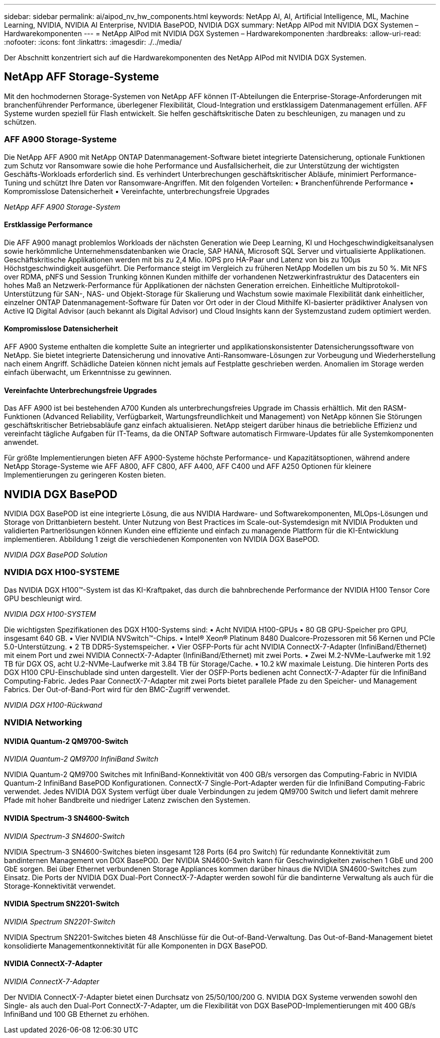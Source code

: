 ---
sidebar: sidebar 
permalink: ai/aipod_nv_hw_components.html 
keywords: NetApp AI, AI, Artificial Intelligence, ML, Machine Learning, NVIDIA, NVIDIA AI Enterprise, NVIDIA BasePOD, NVIDIA DGX 
summary: NetApp AIPod mit NVIDIA DGX Systemen – Hardwarekomponenten 
---
= NetApp AIPod mit NVIDIA DGX Systemen – Hardwarekomponenten
:hardbreaks:
:allow-uri-read: 
:nofooter: 
:icons: font
:linkattrs: 
:imagesdir: ./../media/


[role="lead"]
Der Abschnitt konzentriert sich auf die Hardwarekomponenten des NetApp AIPod mit NVIDIA DGX Systemen.



== NetApp AFF Storage-Systeme

Mit den hochmodernen Storage-Systemen von NetApp AFF können IT-Abteilungen die Enterprise-Storage-Anforderungen mit branchenführender Performance, überlegener Flexibilität, Cloud-Integration und erstklassigem Datenmanagement erfüllen. AFF Systeme wurden speziell für Flash entwickelt. Sie helfen geschäftskritische Daten zu beschleunigen, zu managen und zu schützen.



=== AFF A900 Storage-Systeme

Die NetApp AFF A900 mit NetApp ONTAP Datenmanagement-Software bietet integrierte Datensicherung, optionale Funktionen zum Schutz vor Ransomware sowie die hohe Performance und Ausfallsicherheit, die zur Unterstützung der wichtigsten Geschäfts-Workloads erforderlich sind. Es verhindert Unterbrechungen geschäftskritischer Abläufe, minimiert Performance-Tuning und schützt Ihre Daten vor Ransomware-Angriffen. Mit den folgenden Vorteilen:
• Branchenführende Performance
• Kompromisslose Datensicherheit
• Vereinfachte, unterbrechungsfreie Upgrades

_NetApp AFF A900 Storage-System_ image:aipod_nv_A900.png[""]



==== Erstklassige Performance

Die AFF A900 managt problemlos Workloads der nächsten Generation wie Deep Learning, KI und Hochgeschwindigkeitsanalysen sowie herkömmliche Unternehmensdatenbanken wie Oracle, SAP HANA, Microsoft SQL Server und virtualisierte Applikationen. Geschäftskritische Applikationen werden mit bis zu 2,4 Mio. IOPS pro HA-Paar und Latenz von bis zu 100µs Höchstgeschwindigkeit ausgeführt. Die Performance steigt im Vergleich zu früheren NetApp Modellen um bis zu 50 %. Mit NFS over RDMA, pNFS und Session Trunking können Kunden mithilfe der vorhandenen Netzwerkinfrastruktur des Datacenters ein hohes Maß an Netzwerk-Performance für Applikationen der nächsten Generation erreichen. Einheitliche Multiprotokoll-Unterstützung für SAN-, NAS- und Objekt-Storage für Skalierung und Wachstum sowie maximale Flexibilität dank einheitlicher, einzelner ONTAP Datenmanagement-Software für Daten vor Ort oder in der Cloud Mithilfe KI-basierter prädiktiver Analysen von Active IQ Digital Advisor (auch bekannt als Digital Advisor) und Cloud Insights kann der Systemzustand zudem optimiert werden.



==== Kompromisslose Datensicherheit

AFF A900 Systeme enthalten die komplette Suite an integrierter und applikationskonsistenter Datensicherungssoftware von NetApp. Sie bietet integrierte Datensicherung und innovative Anti-Ransomware-Lösungen zur Vorbeugung und Wiederherstellung nach einem Angriff. Schädliche Dateien können nicht jemals auf Festplatte geschrieben werden. Anomalien im Storage werden einfach überwacht, um Erkenntnisse zu gewinnen.



==== Vereinfachte Unterbrechungsfreie Upgrades

Das AFF A900 ist bei bestehenden A700 Kunden als unterbrechungsfreies Upgrade im Chassis erhältlich. Mit den RASM-Funktionen (Advanced Reliability, Verfügbarkeit, Wartungsfreundlichkeit und Management) von NetApp können Sie Störungen geschäftskritischer Betriebsabläufe ganz einfach aktualisieren. NetApp steigert darüber hinaus die betriebliche Effizienz und vereinfacht tägliche Aufgaben für IT-Teams, da die ONTAP Software automatisch Firmware-Updates für alle Systemkomponenten anwendet.

Für größte Implementierungen bieten AFF A900-Systeme höchste Performance- und Kapazitätsoptionen, während andere NetApp Storage-Systeme wie AFF A800, AFF C800, AFF A400, AFF C400 und AFF A250 Optionen für kleinere Implementierungen zu geringeren Kosten bieten.



== NVIDIA DGX BasePOD

NVIDIA DGX BasePOD ist eine integrierte Lösung, die aus NVIDIA Hardware- und Softwarekomponenten, MLOps-Lösungen und Storage von Drittanbietern besteht. Unter Nutzung von Best Practices im Scale-out-Systemdesign mit NVIDIA Produkten und validierten Partnerlösungen können Kunden eine effiziente und einfach zu managende Plattform für die KI-Entwicklung implementieren. Abbildung 1 zeigt die verschiedenen Komponenten von NVIDIA DGX BasePOD.

_NVIDIA DGX BasePOD Solution_ image:aipod_nv_basepod_layers.png[""]



=== NVIDIA DGX H100-SYSTEME

Das NVIDIA DGX H100&#8482;-System ist das KI-Kraftpaket, das durch die bahnbrechende Performance der NVIDIA H100 Tensor Core GPU beschleunigt wird.

_NVIDIA DGX H100-SYSTEM_ image:aipod_nv_H100_3D.png[""]

Die wichtigsten Spezifikationen des DGX H100-Systems sind:
• Acht NVIDIA H100-GPUs
• 80 GB GPU-Speicher pro GPU, insgesamt 640 GB.
• Vier NVIDIA NVSwitch™-Chips.
• Intel® Xeon® Platinum 8480 Dualcore-Prozessoren mit 56 Kernen und PCIe 5.0-Unterstützung.
• 2 TB DDR5-Systemspeicher.
• Vier OSFP-Ports für acht NVIDIA ConnectX-7-Adapter (InfiniBand/Ethernet) mit einem Port und zwei NVIDIA ConnectX-7-Adapter (InfiniBand/Ethernet) mit zwei Ports.
• Zwei M.2-NVMe-Laufwerke mit 1.92 TB für DGX OS, acht U.2-NVMe-Laufwerke mit 3.84 TB für Storage/Cache.
• 10.2 kW maximale Leistung.
Die hinteren Ports des DGX H100 CPU-Einschublade sind unten dargestellt. Vier der OSFP-Ports bedienen acht ConnectX-7-Adapter für die InfiniBand Computing-Fabric. Jedes Paar ConnectX-7-Adapter mit zwei Ports bietet parallele Pfade zu den Speicher- und Management Fabrics. Der Out-of-Band-Port wird für den BMC-Zugriff verwendet.

_NVIDIA DGX H100-Rückwand_ image:aipod_nv_H100_rear.png[""]



=== NVIDIA Networking



==== NVIDIA Quantum-2 QM9700-Switch

_NVIDIA Quantum-2 QM9700 InfiniBand Switch_ image:aipod_nv_QM9700.png[""]

NVIDIA Quantum-2 QM9700 Switches mit InfiniBand-Konnektivität von 400 GB/s versorgen das Computing-Fabric in NVIDIA Quantum-2 InfiniBand BasePOD Konfigurationen. ConnectX-7 Single-Port-Adapter werden für die InfiniBand Computing-Fabric verwendet. Jedes NVIDIA DGX System verfügt über duale Verbindungen zu jedem QM9700 Switch und liefert damit mehrere Pfade mit hoher Bandbreite und niedriger Latenz zwischen den Systemen.



==== NVIDIA Spectrum-3 SN4600-Switch

_NVIDIA Spectrum-3 SN4600-Switch_ image:aipod_nv_SN4600_hires_smallest.png[""]

NVIDIA Spectrum-3 SN4600-Switches bieten insgesamt 128 Ports (64 pro Switch) für redundante Konnektivität zum bandinternen Management von DGX BasePOD. Der NVIDIA SN4600-Switch kann für Geschwindigkeiten zwischen 1 GbE und 200 GbE sorgen. Bei über Ethernet verbundenen Storage Appliances kommen darüber hinaus die NVIDIA SN4600-Switches zum Einsatz. Die Ports der NVIDIA DGX Dual-Port ConnectX-7-Adapter werden sowohl für die bandinterne Verwaltung als auch für die Storage-Konnektivität verwendet.



==== NVIDIA Spectrum SN2201-Switch

_NVIDIA Spectrum SN2201-Switch_ image:aipod_nv_SN2201.png[""]

NVIDIA Spectrum SN2201-Switches bieten 48 Anschlüsse für die Out-of-Band-Verwaltung. Das Out-of-Band-Management bietet konsolidierte Managementkonnektivität für alle Komponenten in DGX BasePOD.



==== NVIDIA ConnectX-7-Adapter

_NVIDIA ConnectX-7-Adapter_ image:aipod_nv_CX7.png[""]

Der NVIDIA ConnectX-7-Adapter bietet einen Durchsatz von 25/50/100/200 G. NVIDIA DGX Systeme verwenden sowohl den Single- als auch den Dual-Port ConnectX-7-Adapter, um die Flexibilität von DGX BasePOD-Implementierungen mit 400 GB/s InfiniBand und 100 GB Ethernet zu erhöhen.
